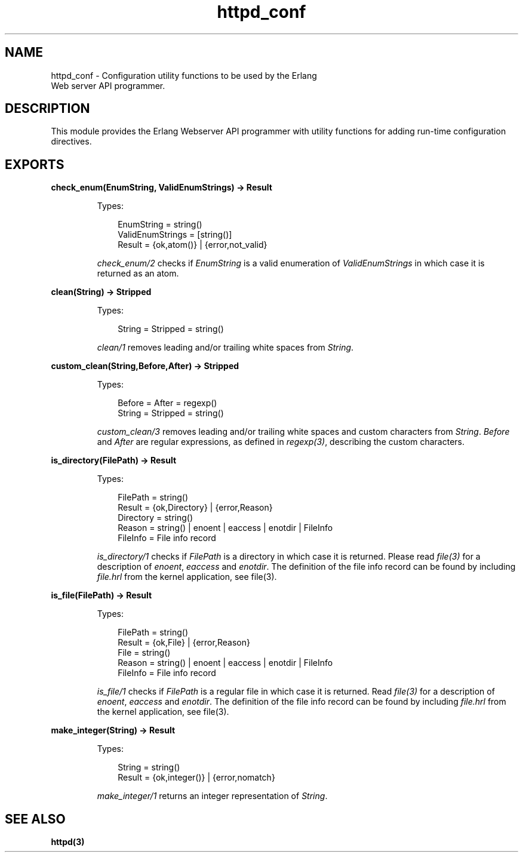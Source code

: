 .TH httpd_conf 3 "inets 5.9.6" "Ericsson AB" "Erlang Module Definition"
.SH NAME
httpd_conf \- Configuration utility functions to be used by the Erlang
    Web server API programmer.
.SH DESCRIPTION
.LP
This module provides the Erlang Webserver API programmer with utility functions for adding run-time configuration directives\&.
.SH EXPORTS
.LP
.B
check_enum(EnumString, ValidEnumStrings) -> Result
.br
.RS
.LP
Types:

.RS 3
EnumString = string()
.br
ValidEnumStrings = [string()]
.br
Result = {ok,atom()} | {error,not_valid}
.br
.RE
.RE
.RS
.LP
\fIcheck_enum/2\fR\& checks if \fIEnumString\fR\& is a valid enumeration of \fIValidEnumStrings\fR\& in which case it is returned as an atom\&.
.RE
.LP
.B
clean(String) -> Stripped
.br
.RS
.LP
Types:

.RS 3
String = Stripped = string()
.br
.RE
.RE
.RS
.LP
\fIclean/1\fR\& removes leading and/or trailing white spaces from \fIString\fR\&\&.
.RE
.LP
.B
custom_clean(String,Before,After) -> Stripped
.br
.RS
.LP
Types:

.RS 3
Before = After = regexp()
.br
String = Stripped = string()
.br
.RE
.RE
.RS
.LP
\fIcustom_clean/3\fR\& removes leading and/or trailing white spaces and custom characters from \fIString\fR\&\&. \fIBefore\fR\& and \fIAfter\fR\& are regular expressions, as defined in \fIregexp(3)\fR\&, describing the custom characters\&.
.RE
.LP
.B
is_directory(FilePath) -> Result
.br
.RS
.LP
Types:

.RS 3
FilePath = string()
.br
Result = {ok,Directory} | {error,Reason}
.br
Directory = string()
.br
Reason = string() | enoent | eaccess | enotdir | FileInfo
.br
FileInfo = File info record
.br
.RE
.RE
.RS
.LP
\fIis_directory/1\fR\& checks if \fIFilePath\fR\& is a directory in which case it is returned\&. Please read \fIfile(3)\fR\& for a description of \fIenoent\fR\&, \fIeaccess\fR\& and \fIenotdir\fR\&\&. The definition of the file info record can be found by including \fIfile\&.hrl\fR\& from the kernel application, see file(3)\&.
.RE
.LP
.B
is_file(FilePath) -> Result
.br
.RS
.LP
Types:

.RS 3
FilePath = string()
.br
Result = {ok,File} | {error,Reason}
.br
File = string()
.br
Reason = string() | enoent | eaccess | enotdir | FileInfo
.br
FileInfo = File info record
.br
.RE
.RE
.RS
.LP
\fIis_file/1\fR\& checks if \fIFilePath\fR\& is a regular file in which case it is returned\&. Read \fIfile(3)\fR\& for a description of \fIenoent\fR\&, \fIeaccess\fR\& and \fIenotdir\fR\&\&. The definition of the file info record can be found by including \fIfile\&.hrl\fR\& from the kernel application, see file(3)\&.
.RE
.LP
.B
make_integer(String) -> Result
.br
.RS
.LP
Types:

.RS 3
String = string()
.br
Result = {ok,integer()} | {error,nomatch}
.br
.RE
.RE
.RS
.LP
\fImake_integer/1\fR\& returns an integer representation of \fIString\fR\&\&.
.RE
.SH "SEE ALSO"

.LP
\fBhttpd(3)\fR\&